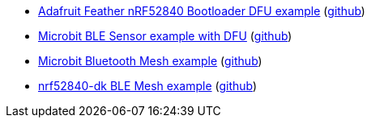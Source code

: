* xref:examples/nrf52/adafruit-feather-nrf52840/dfu/application/README.adoc[Adafruit Feather nRF52840 Bootloader DFU example] (link:https://github.com/drogue-iot/drogue-device/tree/main/examples/nrf52/adafruit-feather-nrf52840/dfu/application[github])
* xref:examples/nrf52/microbit/ble/README.adoc[Microbit BLE Sensor example with DFU] (link:https://github.com/drogue-iot/drogue-device/tree/main/examples/nrf52/microbit/ble[github])
* xref:examples/nrf52/microbit/bt-mesh/README.adoc[Microbit Bluetooth Mesh example] (link:https://github.com/drogue-iot/drogue-device/tree/main/examples/nrf52/microbit/bt-mesh[github])
* xref:examples/nrf52/nrf52840-dk/ble-mesh/README.adoc[nrf52840-dk BLE Mesh example] (link:https://github.com/drogue-iot/drogue-device/tree/main/examples/nrf52/nrf52840-dk/ble-mesh[github])
